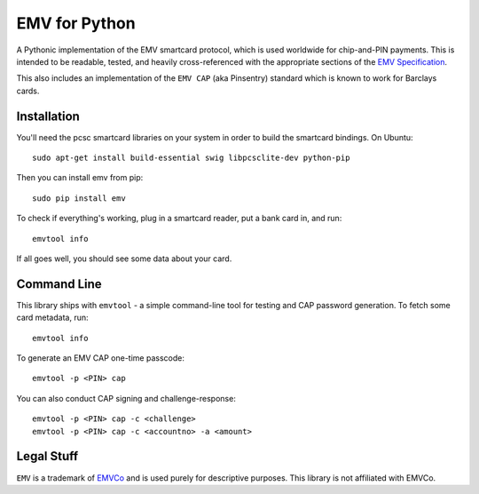 EMV for Python
==============

|Build Status|

A Pythonic implementation of the EMV smartcard protocol, which is used
worldwide for chip-and-PIN payments. This is intended to be readable,
tested, and heavily cross-referenced with the appropriate sections of
the `EMV Specification <http://www.emvco.com/specifications.aspx>`__.

This also includes an implementation of the ``EMV CAP`` (aka Pinsentry)
standard which is known to work for Barclays cards.

Installation
------------

You'll need the pcsc smartcard libraries on your system in order to
build the smartcard bindings. On Ubuntu:

::

    sudo apt-get install build-essential swig libpcsclite-dev python-pip

Then you can install emv from pip:

::

    sudo pip install emv

To check if everything's working, plug in a smartcard reader, put a bank
card in, and run:

::

    emvtool info

If all goes well, you should see some data about your card.

Command Line
------------

This library ships with ``emvtool`` - a simple command-line tool for
testing and CAP password generation. To fetch some card metadata, run:

::

    emvtool info

To generate an EMV CAP one-time passcode:

::

    emvtool -p <PIN> cap

You can also conduct CAP signing and challenge-response:

::

    emvtool -p <PIN> cap -c <challenge>
    emvtool -p <PIN> cap -c <accountno> -a <amount>

Legal Stuff
-----------

``EMV`` is a trademark of `EMVCo <http://www.emvco.com/>`__ and is used
purely for descriptive purposes. This library is not affiliated with
EMVCo.

.. |Build Status| image:: https://travis-ci.org/russss/python-emv.svg?branch=master
   :target: https://travis-ci.org/russss/python-emv


